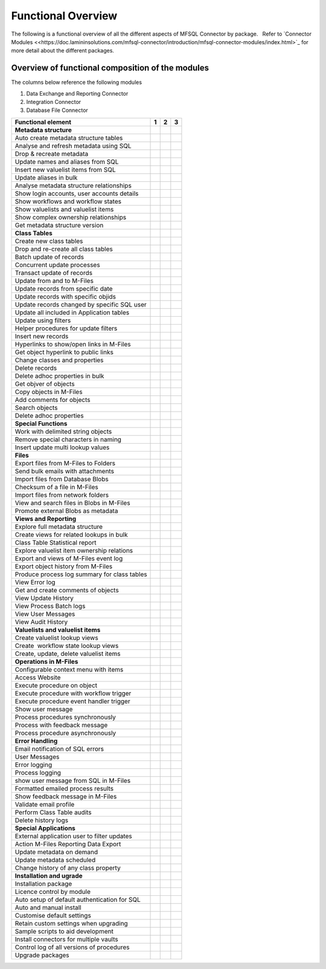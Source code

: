 Functional Overview
===================

The following is a functional overview of all the different aspects of
MFSQL Connector by package.   Refer to `Connector
Modules <<https://doc.lamininsolutions.com/mfsql-connector/introduction/mfsql-connector-modules/index.html>`_ for more detail about the
different packages.

Overview of functional composition of the modules
-------------------------------------------------

The columns below reference the following modules

#. Data Exchange and Reporting Connector
#. Integration Connector
#. Database File Connector

============================================  ======  ======  ======
Functional element                            1       2       3
============================================  ======  ======  ======
**Metadata structure**                        |       |        |
Auto create metadata structure tables         |tick|  |tick|   |
Analyse and refresh metadata using SQL        |tick|  |tick|   |
Drop & recreate metadata                      |tick|  |tick|   |
Update names and aliases from SQL             |       |tick|   |
Insert new valuelist items from SQL           |       |tick|   |
Update aliases in bulk                        |       |tick|   |
Analyse metadata structure relationships      |tick|  |tick|   |
Show login accounts, user accounts details    |tick|  |tick|   |
Show workflows and workflow states            |tick|  |tick|   |
Show valuelists and valuelist items           |tick|  |tick|   |
Show complex ownership relationships          |tick|  |tick|   |
Get metadata structure version                |       |tick|   |
**Class Tables**                              |       |        |
Create new class tables                       |tick|  |tick|   |
Drop and re-create all class tables           |       |tick|   |
Batch update of records                       |tick|  |tick|   |
Concurrent update processes                   |       |tick|   |
Transact update of records                    |       |tick|   |
Update from and to M-Files                    |tick|  |tick|   |
Update records from specific date             |       |tick|   |
Update records with specific objids           |       |tick|   |
Update records changed by specific SQL user   |       |tick|   |
Update all included in Application tables     |       |tick|   |
Update using filters                          |tick|  |tick|   |
Helper procedures for update filters          |       |tick|   |
Insert new records                            |tick|  |tick|   |
Hyperlinks to show/open links in M-Files      |       |tick|   |
Get object hyperlink to public links          |       |tick|   |
Change classes and properties                 |tick|  |tick|   |
Delete records                                |tick|  |tick|   |
Delete adhoc properties in bulk               |tick|  |tick|   |
Get objver of objects                         |       |tick|   |
Copy objects in M-Files                       |       |tick|   |
Add comments for objects                      |       |tick|   |
Search objects                                |       |tick|   |
Delete adhoc properties                       |       |tick|   |
**Special Functions**                         |       |        |
Work with delimited string objects            |tick|  |tick|   |
Remove special characters in naming           |tick|  |tick|   |
Insert update multi lookup values             |       |tick|   |
**Files**                                     |       |        |
Export files from M-Files to Folders          |       |tick|   |
Send bulk emails with attachments             |       |tick|   |
Import files from Database Blobs              |       |       |tick|
Checksum of a file in M-Files                 |       |       |tick|
Import files from network folders             |       |tick|  |tick|
View and search files in Blobs in M-Files     |       |       |tick| 
Promote external Blobs as metadata            |       |       |tick|
**Views and Reporting**                       |       |        |
Explore full metadata structure               |       |tick|  |
Create views for related lookups in bulk      |       |tick|  |
Class Table Statistical report                |       |tick|  |
Explore valuelist item ownership relations    |       |tick|  |
Export and views of M-Files event log         |       |tick|  |
Export object history from M-Files            |       |tick|  |
Produce process log summary for class tables  |       |tick|  | 
View Error log                                |tick|  |tick|  | 
Get and create comments of objects            |       |tick|  | 
View Update History                           |tick|  |tick|  | 
View Process Batch logs                       |       |tick|  | 
View User Messages                            |       |tick|  | 
View Audit History                            |       |tick|  | 
**Valuelists and valuelist items**            |       |       |
Create valuelist lookup views                 |       |tick|  | 
Create  workflow state lookup views           |       |tick|  | 
Create, update, delete valuelist items        |       |tick|  | 
**Operations in M-Files**                     |       |       |
Configurable context menu with items          |tick|  |tick|  | 
Access Website                                |tick|  |tick|  | 
Execute procedure on object                   |tick|  |tick|  | 
Execute procedure with workflow trigger       |       |tick|  | 
Execute procedure event handler trigger       |       |tick|  |
Show user message                             |tick|  |tick|  | 
Process procedures synchronously              |       |tick|  |
Process with feedback message                 |       |tick|  | 
Process procedure asynchronously              |       |tick|  | 
**Error Handling**                            |       |       |
Email notification of SQL errors              |tick|  |tick|  |
User Messages                                 |       |tick|  |
Error logging                                 |tick|  |tick|  |
Process logging                               |       |tick|  | 
show user message from SQL in M-Files         |       |tick|  |
Formatted emailed process results             |       |tick|  |
Show feedback message in M-Files              |       |tick|  |
Validate email profile                        |       |tick|  |
Perform Class Table audits                    |       |tick|  |
Delete history logs                           |       |tick|  |
**Special Applications**                      |       |       |
External application user to filter updates   |       |tick|  | 
Action M-Files Reporting Data Export          |tick|  |tick|  |
Update metadata on demand                     |tick|  |tick|  |
Update metadata scheduled                     |tick|  |tick|  |
Change history of any class property          |tick|  |tick|  |
**Installation and ugrade**                   |       |       |
Installation package                          |tick|  |tick|  |tick|
Licence control by module                     |tick|  |tick|  |tick|
Auto setup of default authentication for SQL  |tick|  |tick|  |tick|
Auto and manual install                       |tick|  |tick|  |tick|
Customise default settings                    |tick|  |tick|  |tick|
Retain custom settings when upgrading         |tick|  |tick|  |tick|
Sample scripts to aid development             |tick|  |tick|  |tick|
Install connectors for multiple vaults        |tick|  |tick|  |tick|
Control log of all versions of procedures     |tick|  |tick|  |tick|
Upgrade packages                              |tick|  |tick|  |tick|
============================================  ======  ======  ======

.. |tick| image:: img_1.png

